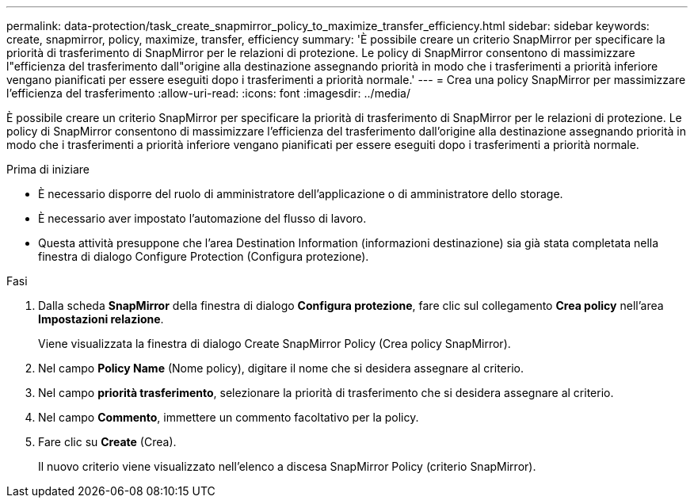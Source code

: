 ---
permalink: data-protection/task_create_snapmirror_policy_to_maximize_transfer_efficiency.html 
sidebar: sidebar 
keywords: create, snapmirror, policy, maximize, transfer, efficiency 
summary: 'È possibile creare un criterio SnapMirror per specificare la priorità di trasferimento di SnapMirror per le relazioni di protezione. Le policy di SnapMirror consentono di massimizzare l"efficienza del trasferimento dall"origine alla destinazione assegnando priorità in modo che i trasferimenti a priorità inferiore vengano pianificati per essere eseguiti dopo i trasferimenti a priorità normale.' 
---
= Crea una policy SnapMirror per massimizzare l'efficienza del trasferimento
:allow-uri-read: 
:icons: font
:imagesdir: ../media/


[role="lead"]
È possibile creare un criterio SnapMirror per specificare la priorità di trasferimento di SnapMirror per le relazioni di protezione. Le policy di SnapMirror consentono di massimizzare l'efficienza del trasferimento dall'origine alla destinazione assegnando priorità in modo che i trasferimenti a priorità inferiore vengano pianificati per essere eseguiti dopo i trasferimenti a priorità normale.

.Prima di iniziare
* È necessario disporre del ruolo di amministratore dell'applicazione o di amministratore dello storage.
* È necessario aver impostato l'automazione del flusso di lavoro.
* Questa attività presuppone che l'area Destination Information (informazioni destinazione) sia già stata completata nella finestra di dialogo Configure Protection (Configura protezione).


.Fasi
. Dalla scheda *SnapMirror* della finestra di dialogo *Configura protezione*, fare clic sul collegamento *Crea policy* nell'area *Impostazioni relazione*.
+
Viene visualizzata la finestra di dialogo Create SnapMirror Policy (Crea policy SnapMirror).

. Nel campo *Policy Name* (Nome policy), digitare il nome che si desidera assegnare al criterio.
. Nel campo *priorità trasferimento*, selezionare la priorità di trasferimento che si desidera assegnare al criterio.
. Nel campo *Commento*, immettere un commento facoltativo per la policy.
. Fare clic su *Create* (Crea).
+
Il nuovo criterio viene visualizzato nell'elenco a discesa SnapMirror Policy (criterio SnapMirror).


